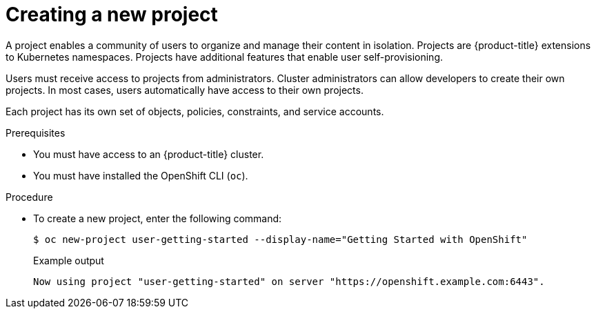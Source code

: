 // Module included in the following assemblies:
//
// * getting-started/openshift-cli.adoc

:_mod-docs-content-type: PROCEDURE
[id="getting-started-cli-creating-new-project_{context}"]
= Creating a new project

A project enables a community of users to organize and manage their content in isolation. Projects are {product-title} extensions to Kubernetes namespaces. Projects have additional features that enable user self-provisioning.

Users must receive access to projects from administrators. Cluster administrators can allow developers to create their own projects. In most cases, users automatically have access to their own projects.

Each project has its own set of objects, policies, constraints, and service accounts.

.Prerequisites

* You must have access to an {product-title} cluster.
* You must have installed the OpenShift CLI (`oc`).

.Procedure

* To create a new project, enter the following command:
+
[source,terminal]
----
$ oc new-project user-getting-started --display-name="Getting Started with OpenShift"
----
+
.Example output

[source,terminal]
----
Now using project "user-getting-started" on server "https://openshift.example.com:6443".
----
